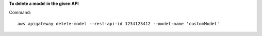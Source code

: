 **To delete a model in the given API**

Command::

  aws apigateway delete-model --rest-api-id 1234123412 --model-name 'customModel'
